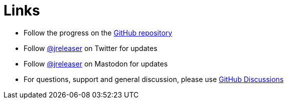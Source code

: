 = Links

* Follow the progress on the link:https://github.com/jreleaser/jreleaser[GitHub repository]
* Follow link:https://twitter.com/jreleaser[@jreleaser] on Twitter for updates
* Follow link:https://fosstodon.org/@jreleaser[@jreleaser] on Mastodon for updates
* For questions, support and general discussion, please use link:https://github.com/jreleaser/jreleaser/discussions[GitHub Discussions]
